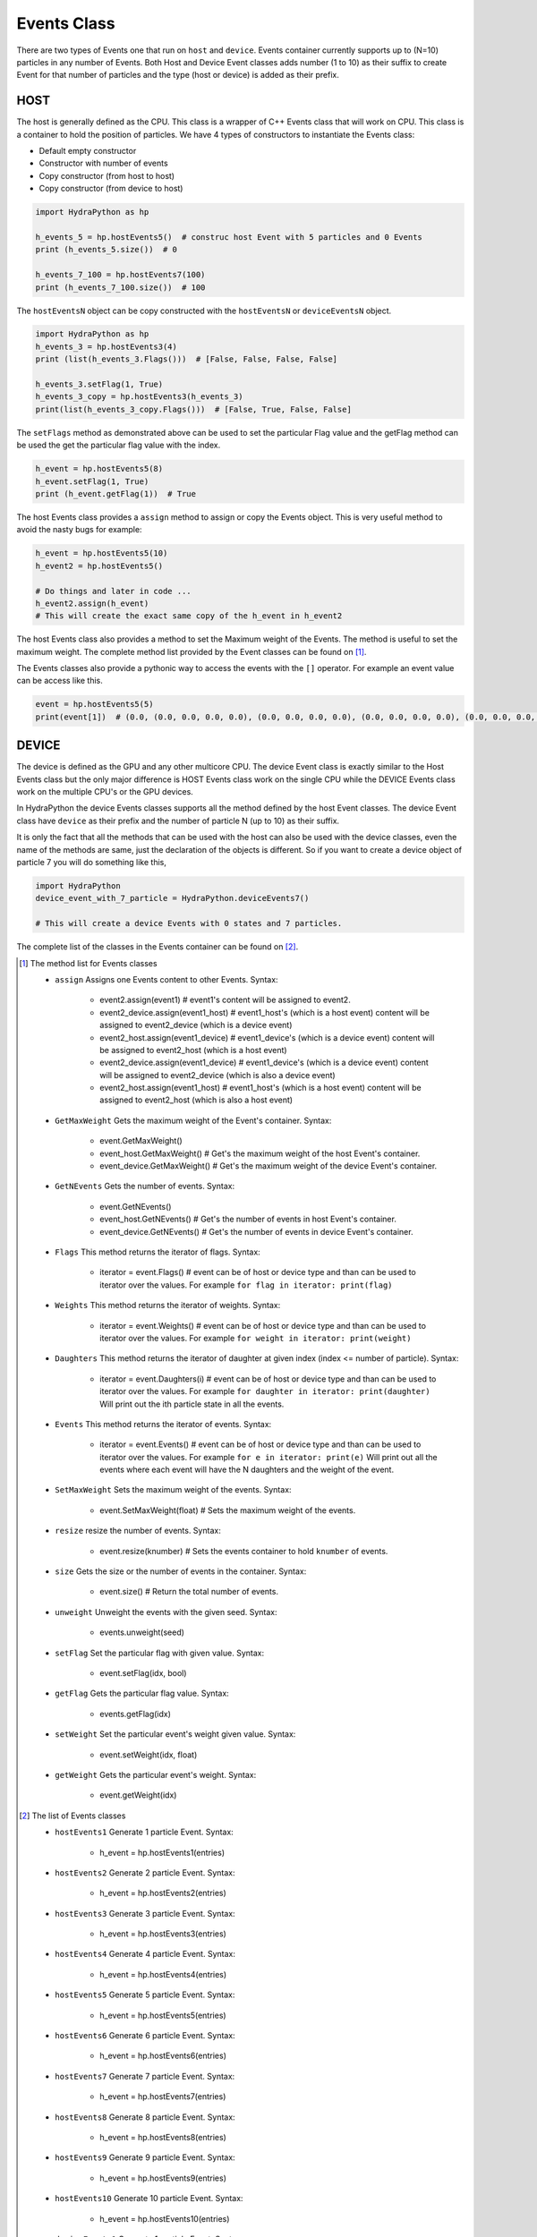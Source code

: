 .. Events:

Events Class
##############

There are two types of Events one that run on ``host`` and ``device``. Events
container currently supports up to (N=10) particles in any number of Events.
Both Host and Device Event classes adds number (1 to 10) as their
suffix to create Event for that number of particles and the type
(host or device) is added as their prefix.

HOST
====

The host is generally defined as the CPU. This class is a wrapper of C++
Events class that will work on CPU. This class is a container to hold
the position of particles. We have 4 types of constructors
to instantiate the Events class:

- Default empty constructor
- Constructor with number of events
- Copy constructor (from host to host)
- Copy constructor (from device to host)

.. code-block:: python

    import HydraPython as hp

    h_events_5 = hp.hostEvents5()  # construc host Event with 5 particles and 0 Events
    print (h_events_5.size())  # 0

    h_events_7_100 = hp.hostEvents7(100)
    print (h_events_7_100.size())  # 100


The ``hostEventsN`` object can be copy constructed with the ``hostEventsN``
or ``deviceEventsN`` object.

.. code-block:: python

    import HydraPython as hp
    h_events_3 = hp.hostEvents3(4)
    print (list(h_events_3.Flags()))  # [False, False, False, False]

    h_events_3.setFlag(1, True)
    h_events_3_copy = hp.hostEvents3(h_events_3)
    print(list(h_events_3_copy.Flags()))  # [False, True, False, False]

The ``setFlags`` method as demonstrated above can be used to set the
particular Flag value and the getFlag method can be used the get the
particular flag value with the index.

.. code-block:: python

    h_event = hp.hostEvents5(8)
    h_event.setFlag(1, True)
    print (h_event.getFlag(1))  # True

The host Events class provides a ``assign`` method to assign or copy the Events
object. This is very useful method to avoid the nasty bugs for example:

.. code-block:: python

    h_event = hp.hostEvents5(10)
    h_event2 = hp.hostEvents5()

    # Do things and later in code ...
    h_event2.assign(h_event)
    # This will create the exact same copy of the h_event in h_event2

The host Events class also provides a method to set the Maximum weight of the
Events. The method is useful to set the maximum weight. The complete method
list provided by the Event classes can be found on [#f1]_.

The Events classes also provide a pythonic way to access the events with the
``[]`` operator. For example an event value can be access like this.

.. code-block:: python

    event = hp.hostEvents5(5)
    print(event[1])  # (0.0, (0.0, 0.0, 0.0, 0.0), (0.0, 0.0, 0.0, 0.0), (0.0, 0.0, 0.0, 0.0), (0.0, 0.0, 0.0, 0.0), (0.0, 0.0, 0.0, 0.0))


DEVICE
======

The device is defined as the GPU and any other multicore CPU. The device Event
class is exactly similar to the Host Events class but the only major difference
is HOST Events class work on the single CPU while the DEVICE Events class work
on the multiple CPU's or the GPU devices.

In HydraPython the device Events classes supports all the method defined by
the host Event classes. The device Event class have ``device`` as their prefix
and the number of particle N (up to 10) as their suffix.

It is only the fact that all the methods that can be used with the host can
also be used with the device classes, even the name of the methods are same,
just the declaration of the objects is different. So if you want to create a
device object of particle 7 you will do something like this,

.. code-block:: python

    import HydraPython
    device_event_with_7_particle = HydraPython.deviceEvents7()

    # This will create a device Events with 0 states and 7 particles.


The complete list of the classes in the Events container can be found on [#f2]_.

.. [#f1] The method list for Events classes

  - ``assign``  Assigns one Events content to other Events. Syntax:

      - event2.assign(event1)  # event1's content will be assigned to event2.
      - event2_device.assign(event1_host)  # event1_host's (which is a host event) content will be assigned to event2_device (which is a device event)
      - event2_host.assign(event1_device)  # event1_device's (which is a device event) content will be assigned to event2_host (which is a host event)
      - event2_device.assign(event1_device)  # event1_device's (which is a device event) content will be assigned to event2_device (which is also a device event)
      - event2_host.assign(event1_host)  # event1_host's (which is a host event) content will be assigned to event2_host (which is also a host event)

  - ``GetMaxWeight`` Gets the maximum weight of the Event's container. Syntax:

      - event.GetMaxWeight()
      - event_host.GetMaxWeight()  # Get's the maximum weight of the host Event's container.
      - event_device.GetMaxWeight()  # Get's the maximum weight of the device Event's container.

  - ``GetNEvents`` Gets the number of events. Syntax:

      - event.GetNEvents()
      - event_host.GetNEvents()  # Get's the number of events in host Event's container.
      - event_device.GetNEvents()  # Get's the number of events in device Event's container.

  - ``Flags``  This method returns the iterator of flags. Syntax:

      - iterator = event.Flags()  # event can be of host or device type and than can be used to iterator over the values.
        For example ``for flag in iterator: print(flag)``

  - ``Weights``  This method returns the iterator of weights. Syntax:

      - iterator = event.Weights()  # event can be of host or device type and than can be used to iterator over the values.
        For example ``for weight in iterator: print(weight)``

  - ``Daughters``  This method returns the iterator of daughter at given index (index <= number of particle). Syntax:

      - iterator = event.Daughters(i)  # event can be of host or device type and than can be used to iterator over the values.
        For example ``for daughter in iterator: print(daughter)`` Will print out the ith particle state in all the events.

  - ``Events``  This method returns the iterator of events. Syntax:

      - iterator = event.Events()  # event can be of host or device type and than can be used to iterator over the values.
        For example ``for e in iterator: print(e)`` Will print out all the events where each event will have the N daughters and the weight of the event.

  - ``SetMaxWeight``  Sets the maximum weight of the events. Syntax:

      - event.SetMaxWeight(float)  # Sets the maximum weight of the events.

  - ``resize``  resize the number of events. Syntax:

      - event.resize(knumber)  # Sets the events container to hold ``knumber`` of events.

  - ``size``  Gets the size or the number of events in the container. Syntax:

      - event.size()  # Return the total number of events.

  - ``unweight``  Unweight the events with the given seed. Syntax:

      - events.unweight(seed)

  - ``setFlag``  Set the particular flag with given value. Syntax:

      - event.setFlag(idx, bool)

  - ``getFlag``  Gets the particular flag value. Syntax:

      - events.getFlag(idx)

  - ``setWeight``  Set the particular event's weight given value. Syntax:

      - event.setWeight(idx, float)

  - ``getWeight``  Gets the particular event's weight. Syntax:

      - event.getWeight(idx)



.. [#f2] The list of Events classes

  - ``hostEvents1``  Generate 1 particle Event. Syntax:

      - h_event = hp.hostEvents1(entries)

  - ``hostEvents2``  Generate 2 particle Event. Syntax:

      - h_event = hp.hostEvents2(entries)

  - ``hostEvents3``  Generate 3 particle Event. Syntax:

      - h_event = hp.hostEvents3(entries)

  - ``hostEvents4``  Generate 4 particle Event. Syntax:

      - h_event = hp.hostEvents4(entries)

  - ``hostEvents5``  Generate 5 particle Event. Syntax:

      - h_event = hp.hostEvents5(entries)

  - ``hostEvents6``  Generate 6 particle Event. Syntax:

      - h_event = hp.hostEvents6(entries)

  - ``hostEvents7``  Generate 7 particle Event. Syntax:

      - h_event = hp.hostEvents7(entries)

  - ``hostEvents8``  Generate 8 particle Event. Syntax:

      - h_event = hp.hostEvents8(entries)

  - ``hostEvents9``  Generate 9 particle Event. Syntax:

      - h_event = hp.hostEvents9(entries)

  - ``hostEvents10``  Generate 10 particle Event. Syntax:

      - h_event = hp.hostEvents10(entries)

  - ``deviceEvents1``  Generate 1 particle Event. Syntax:

      - d_event = hp.hostEvents1(entries)

  - ``deviceEvents2``  Generate 2 particle Event. Syntax:

      - d_event = hp.hostEvents2(entries)

  - ``deviceEvents3``  Generate 3 particle Event. Syntax:

      - d_event = hp.hostEvents3(entries)

  - ``deviceEvents4``  Generate 4 particle Event. Syntax:

      - d_event = hp.hostEvents4(entries)

  - ``deviceEvents5``  Generate 5 particle Event. Syntax:

      - d_event = hp.hostEvents5(entries)

  - ``deviceEvents6``  Generate 6 particle Event. Syntax:

      - d_event = hp.hostEvents6(entries)

  - ``deviceEvents7``  Generate 7 particle Event. Syntax:

      - d_event = hp.hostEvents7(entries)

  - ``deviceEvents8``  Generate 8 particle Event. Syntax:

      - d_event = hp.hostEvents8(entries)

  - ``deviceEvents9``  Generate 9 particle Event. Syntax:

      - d_event = hp.hostEvents9(entries)

  - ``devicevents10``  Generate 10 particle Event. Syntax:

      - d_event = hp.hostEvents10(entries)
